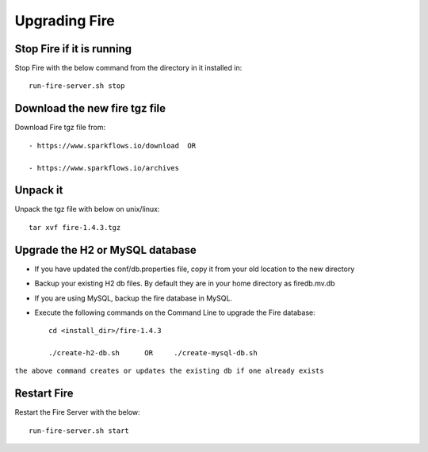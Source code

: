 Upgrading Fire
==============

Stop Fire if it is running
--------------------------

Stop Fire with the below command from the directory in it installed in::

    run-fire-server.sh stop


Download the new fire tgz file
------------------------------

Download Fire tgz file from::

  - https://www.sparkflows.io/download  OR  
  
  - https://www.sparkflows.io/archives
  
Unpack it
-----------

Unpack the tgz file with below on unix/linux::

    tar xvf fire-1.4.3.tgz

Upgrade the H2 or MySQL database
--------------------------------

* If you have updated the conf/db.properties file, copy it from your old location to the new directory
* Backup your existing H2 db files. By default they are in your home directory as firedb.mv.db
* If you are using MySQL, backup the fire database in MySQL.
* Execute the following commands on the Command Line to upgrade the Fire database::


    cd <install_dir>/fire-1.4.3
    
    ./create-h2-db.sh      OR     ./create-mysql-db.sh
    
``the above command creates or updates the existing db if one already exists``


Restart Fire
-------------

Restart the Fire Server with the below::

  run-fire-server.sh start
